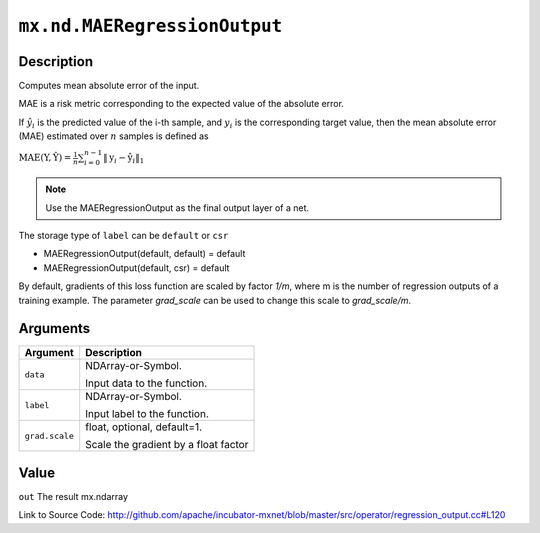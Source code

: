 

``mx.nd.MAERegressionOutput``
==========================================================

Description
----------------------

Computes mean absolute error of the input.

MAE is a risk metric corresponding to the expected value of the absolute error.

If :math:`\hat{y}_i` is the predicted value of the i-th sample, and :math:`y_i` is the corresponding target value,
then the mean absolute error (MAE) estimated over :math:`n` samples is defined as

:math:`\text{MAE}(\textbf{Y}, \hat{\textbf{Y}} ) = \frac{1}{n} \sum_{i=0}^{n-1} \lVert \textbf{y}_i - \hat{\textbf{y}}_i \rVert_1`


.. note::    Use the MAERegressionOutput as the final output layer of a net.

The storage type of ``label`` can be ``default`` or ``csr``

- MAERegressionOutput(default, default) = default
- MAERegressionOutput(default, csr) = default

By default, gradients of this loss function are scaled by factor `1/m`, where m is the number of regression outputs of a training example.
The parameter `grad_scale` can be used to change this scale to `grad_scale/m`.





Arguments
------------------

+----------------------------------------+------------------------------------------------------------+
| Argument                               | Description                                                |
+========================================+============================================================+
| ``data``                               | NDArray-or-Symbol.                                         |
|                                        |                                                            |
|                                        | Input data to the function.                                |
+----------------------------------------+------------------------------------------------------------+
| ``label``                              | NDArray-or-Symbol.                                         |
|                                        |                                                            |
|                                        | Input label to the function.                               |
+----------------------------------------+------------------------------------------------------------+
| ``grad.scale``                         | float, optional, default=1.                                |
|                                        |                                                            |
|                                        | Scale the gradient by a float factor                       |
+----------------------------------------+------------------------------------------------------------+

Value
----------

``out`` The result mx.ndarray


Link to Source Code: http://github.com/apache/incubator-mxnet/blob/master/src/operator/regression_output.cc#L120

